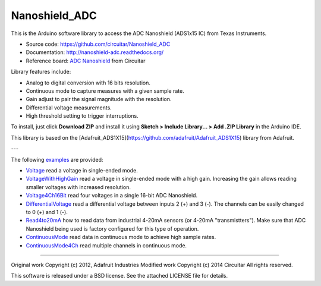 Nanoshield_ADC
==============

This is the Arduino software library to access the ADC Nanoshield (ADS1x15 IC) from Texas Instruments.

* Source code: https://github.com/circuitar/Nanoshield_ADC
* Documentation: http://nanoshield-adc.readthedocs.org/
* Reference board: `ADC Nanoshield`_ from Circuitar

Library features include:

* Analog to digital conversion with 16 bits resolution.
* Continuous mode to capture measures with a given sample rate.
* Gain adjust to pair the signal magnitude with the resolution.
* Differential voltage measurements.
* High threshold setting to trigger interruptions.

To install, just click **Download ZIP** and install it using **Sketch > Include Library... > Add .ZIP Library** in the Arduino IDE.

This library is based on the [Adafruit_ADS1X15](https://github.com/adafruit/Adafruit_ADS1X15) library from Adafruit.

---

The following examples_ are provided:

- Voltage_ read a voltage in single-ended mode.
- VoltageWithHighGain_ read a voltage in single-ended mode with a high gain. Increasing the gain allows reading smaller voltages with increased resolution.
- Voltage4Ch16Bit_ read four voltages in a single 16-bit ADC Nanoshield.
- DifferentialVoltage_ read a differential voltage between inputs 2 (+) and 3 (-). The channels can be easily changed to 0 (+) and 1 (-).
- Read4to20mA_ how to read data from industrial 4-20mA sensors (or 4-20mA "transmistters"). Make sure that ADC Nanoshield being used is factory configured for this type of operation.
- ContinuousMode_ read data in continuous mode to achieve high sample rates.
- ContinuousMode4Ch_ read multiple channels in continuous mode.

.. _`ADC Nanoshield`: https://www.circuitar.com.br/nanoshields/modulos/adc/
.. _examples: https://github.com/circuitar/Nanoshield_ADC/tree/master/examples
.. _Voltage: https://github.com/circuitar/Nanoshield_ADC/blob/master/examples/Voltage/Voltage.ino
.. _VoltageWithHighGain: https://github.com/circuitar/Nanoshield_ADC/blob/master/examples/VoltageWithHighGain/VoltageWithHighGain.ino
.. _Voltage4Ch16Bit: https://github.com/circuitar/Nanoshield_ADC/blob/master/examples/Voltage4Ch16Bit/Voltage4Ch16Bit.ino
.. _DifferentialVoltage: https://github.com/circuitar/Nanoshield_ADC/blob/master/examples/DifferentialVoltage/DifferentialVoltage.ino
.. _Read4to20mA: https://github.com/circuitar/Nanoshield_ADC/blob/master/examples/Read4to20mA/Read4to20mA.ino
.. _ContinuousMode: https://github.com/circuitar/Nanoshield_ADC/blob/master/examples/ContinuousMode/ContinuousMode.ino
.. _ContinuousMode4Ch: https://github.com/circuitar/Nanoshield_ADC/blob/master/examples/ContinuousMode4Ch/ContinuousMode4Ch.ino

----

Original work Copyright (c) 2012, Adafruit Industries  
Modified work Copyright (c) 2014 Circuitar  
All rights reserved.

This software is released under a BSD license. See the attached LICENSE file for details.
